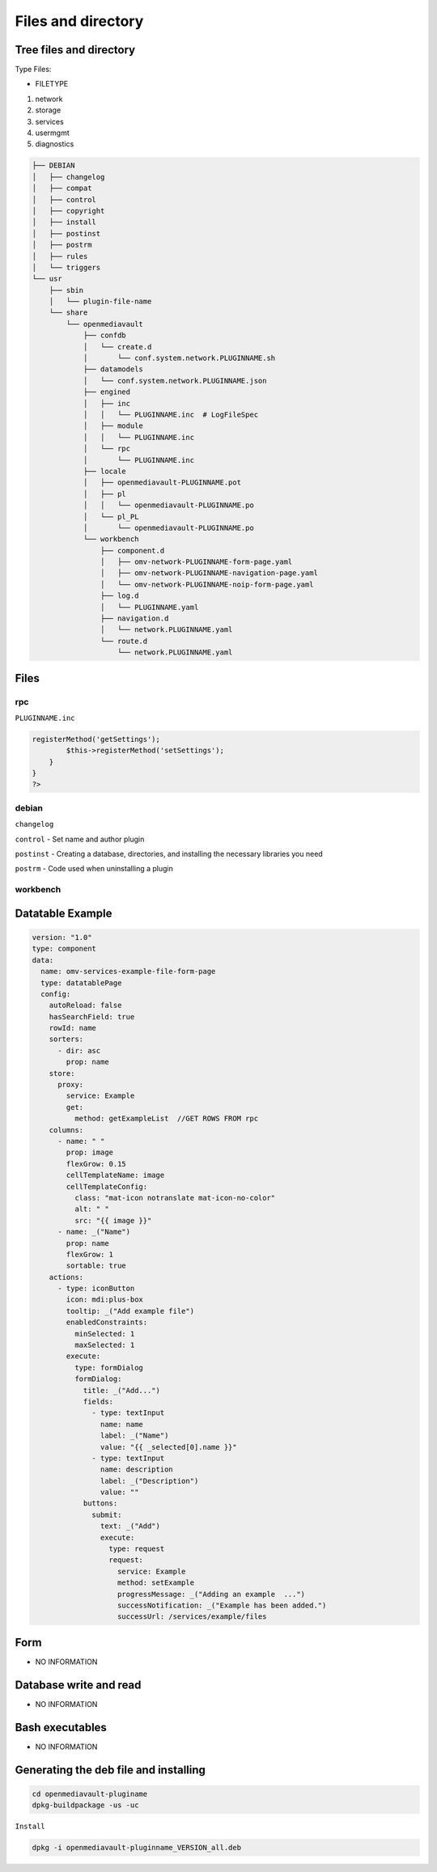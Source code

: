 Files and directory
===================

Tree files and directory
------------------------

Type Files:

-  FILETYPE

1. network
2. storage
3. services
4. usermgmt
5. diagnostics

.. code:: shell


   ├── DEBIAN
   │   ├── changelog
   │   ├── compat
   │   ├── control
   │   ├── copyright
   │   ├── install
   │   ├── postinst
   │   ├── postrm
   │   ├── rules
   │   └── triggers
   └── usr
       ├── sbin
       │   └── plugin-file-name
       └── share
           └── openmediavault
               ├── confdb
               │   └── create.d
               │       └── conf.system.network.PLUGINNAME.sh
               ├── datamodels
               │   └── conf.system.network.PLUGINNAME.json
               ├── engined
               │   ├── inc
               │   │   └── PLUGINNAME.inc  # LogFileSpec
               │   ├── module
               │   │   └── PLUGINNAME.inc
               │   └── rpc
               │       └── PLUGINNAME.inc
               ├── locale
               │   ├── openmediavault-PLUGINNAME.pot
               │   ├── pl
               │   │   └── openmediavault-PLUGINNAME.po
               │   └── pl_PL
               │       └── openmediavault-PLUGINNAME.po
               └── workbench
                   ├── component.d
                   │   ├── omv-network-PLUGINNAME-form-page.yaml
                   │   ├── omv-network-PLUGINNAME-navigation-page.yaml
                   │   └── omv-network-PLUGINNAME-noip-form-page.yaml
                   ├── log.d
                   │   └── PLUGINNAME.yaml
                   ├── navigation.d
                   │   └── network.PLUGINNAME.yaml
                   └── route.d
                       └── network.PLUGINNAME.yaml

Files
-----

rpc
~~~

``PLUGINNAME.inc``

.. code:: php

   registerMethod('getSettings');
           $this->registerMethod('setSettings');
       }
   }
   ?>

debian
~~~~~~

``changelog``

``control`` - Set name and author plugin

``postinst`` - Creating a database, directories, and installing the
necessary libraries you need

``postrm`` - Code used when uninstalling a plugin

workbench
~~~~~~~~~

Datatable Example
-----------------

.. code:: yaml

   version: "1.0"
   type: component
   data:
     name: omv-services-example-file-form-page
     type: datatablePage
     config:
       autoReload: false
       hasSearchField: true
       rowId: name
       sorters:
         - dir: asc
           prop: name
       store:
         proxy:
           service: Example
           get:
             method: getExampleList  //GET ROWS FROM rpc
       columns:
         - name: " "
           prop: image
           flexGrow: 0.15
           cellTemplateName: image
           cellTemplateConfig:
             class: "mat-icon notranslate mat-icon-no-color"
             alt: " "
             src: "{{ image }}"
         - name: _("Name")
           prop: name
           flexGrow: 1
           sortable: true
       actions:
         - type: iconButton
           icon: mdi:plus-box
           tooltip: _("Add example file")
           enabledConstraints:
             minSelected: 1
             maxSelected: 1
           execute:
             type: formDialog
             formDialog:
               title: _("Add...")
               fields:
                 - type: textInput
                   name: name
                   label: _("Name")
                   value: "{{ _selected[0].name }}"
                 - type: textInput
                   name: description
                   label: _("Description")
                   value: ""
               buttons:
                 submit:
                   text: _("Add")
                   execute:
                     type: request
                     request:
                       service: Example
                       method: setExample
                       progressMessage: _("Adding an example  ...")
                       successNotification: _("Example has been added.")
                       successUrl: /services/example/files

Form
----

-  NO INFORMATION

Database write and read
-----------------------

-  NO INFORMATION

Bash executables
----------------

-  NO INFORMATION

Generating the deb file and installing
--------------------------------------

.. code:: shell

   cd openmediavault-pluginame
   dpkg-buildpackage -us -uc

``Install``

.. code:: shell

   dpkg -i openmediavault-pluginname_VERSION_all.deb
